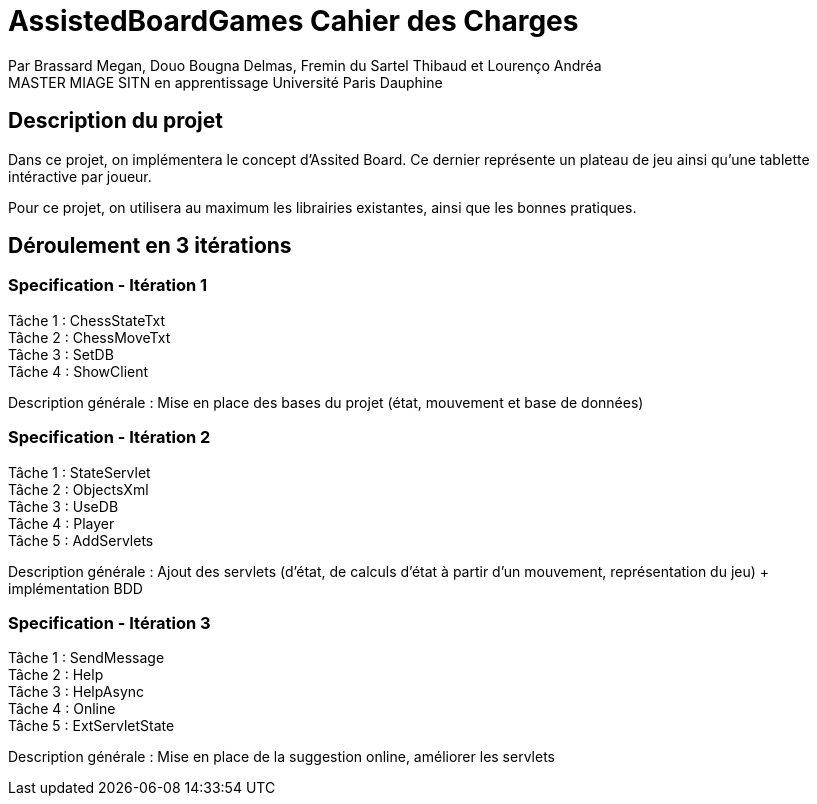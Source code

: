 = AssistedBoardGames Cahier des Charges

Par Brassard Megan, Douo Bougna Delmas, Fremin du Sartel Thibaud et Lourenço Andréa +
MASTER MIAGE SITN en apprentissage
Université Paris Dauphine

== Description du projet
Dans ce projet, on implémentera le concept d'Assited Board. Ce dernier représente un plateau de jeu ainsi qu'une tablette intéractive par joueur. + 

Pour ce projet, on utilisera au maximum les librairies existantes, ainsi que les bonnes pratiques.

== Déroulement en 3 itérations
=== Specification - Itération 1

Tâche 1 : ChessStateTxt +
Tâche 2 : ChessMoveTxt +
Tâche 3 : SetDB +
Tâche 4 : ShowClient + 

Description générale : Mise en place des bases du projet (état, mouvement et base de données)

=== Specification - Itération 2

Tâche 1 : StateServlet +
Tâche 2 : ObjectsXml +
Tâche 3 : UseDB +
Tâche 4 : Player +
Tâche 5 : AddServlets +

Description générale : Ajout des servlets (d'état, de calculs d'état à partir d'un mouvement, représentation du jeu) + implémentation BDD

=== Specification - Itération 3

Tâche 1 : SendMessage +
Tâche 2 : Help +
Tâche 3 : HelpAsync +
Tâche 4 : Online +
Tâche 5 : ExtServletState +

Description générale : Mise en place de la suggestion online, améliorer les servlets
